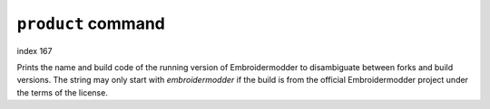 ``product`` command
===================

index 167

Prints the name and build code of the running version of Embroidermodder to
disambiguate between forks and build versions. The string may only start with
`embroidermodder` if the build is from the official Embroidermodder project
under the terms of the license.

